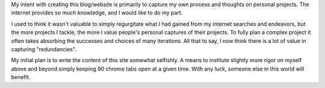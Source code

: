 .. title: About
.. slug: about
.. date: 2020-07-30 23:31:13 UTC
.. tags: 
.. category: 
.. link: 
.. description: 
.. type: text

My intent with creating this blog/website is primarily to capture my own
process and thoughts on personal projects.  The internet provides so much
knowledge, and I would like to do my part.

I used to think it wasn't valuable to simply regurgitate what I had gained
from my internet searches and endeavors, but the more projects I tackle, 
the more I value people's personal captures of their projects.  To fully
plan a complex project it often takes absorbing the successes and choices
of many iterations.  All that to say, I now think there is a lot of value
in capturing "redundancies".

My initial plan is to write the content of this site somewhat selfishly.
A means to institute slightly more rigor on myself above and beyond simply
keeping 90 chrome tabs open at a given time.  With any luck, someone else 
in this world will benefit.
